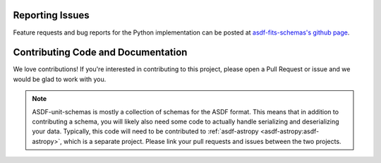 Reporting Issues
----------------

Feature requests and bug reports for the Python implementation can be posted at
`asdf-fits-schemas's github page <https://github.com/asdf-format/asdf-fits-schemas>`_.

Contributing Code and Documentation
-----------------------------------

We love contributions! If you're interested in contributing to this project, please open a Pull Request
or issue and we would be glad to work with you.

.. note::
    ASDF-unit-schemas is mostly a collection of schemas for the ASDF format. This means that
    in addition to contributing a schema, you will likely also need some code to actually handle
    serializing and deserializing your data. Typically, this code will need to be contributed to
    :ref:`asdf-astropy <asdf-astropy:asdf-astropy>`, which is a separate project. Please link your
    pull requests and issues between the two projects.
